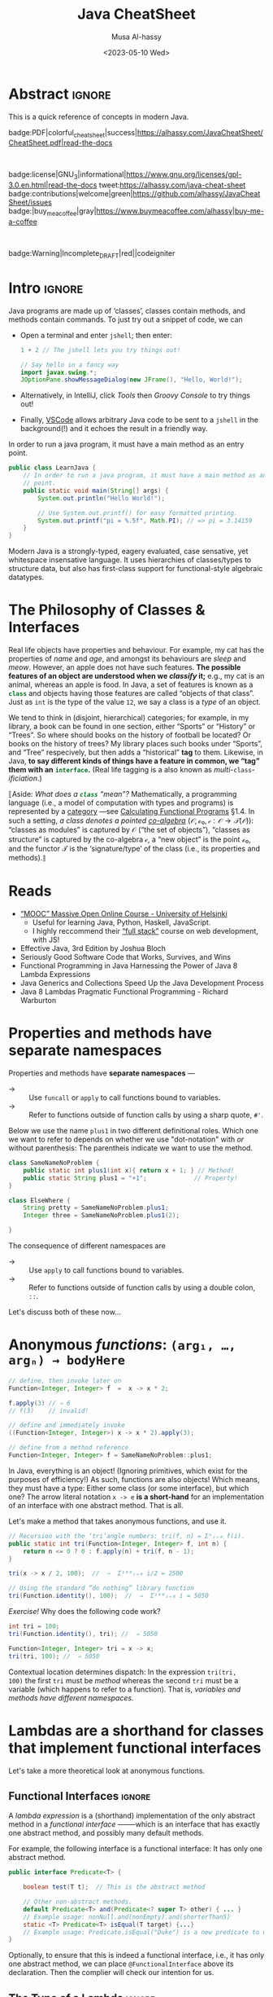 #+title: Java CheatSheet
# +subtitle: /---An Old-School-Cool Language---/
#+macro: blurb Quick reference for an old-school-cool high-level language ^_^
#+author: Musa Al-hassy
#+email: alhassy@gmail.com
#   +include: CheatSheet/CheatSheetSetup.org
#+property: header-args :results none :exports code :eval never-export
#+date: <2023-05-10 Wed>
#+filetags: java cheat-sheet
#+fileimage: modern-java.png 88% 88%
#+description: Quick reference for an old-school-cool high-level language ^_^
#+options: toc:t

* Abstract                                                           :ignore:
:PROPERTIES:
:CUSTOM_ID: Abstract
:END:

#+begin_center
This is a quick reference of concepts in modern Java.

badge:PDF|colorful_cheat_sheet|success|https://alhassy.com/JavaCheatSheet/CheatSheet.pdf|read-the-docs

@@html: <br> @@

badge:license|GNU_3|informational|https://www.gnu.org/licenses/gpl-3.0.en.html|read-the-docs
tweet:https://alhassy.com/java-cheat-sheet
badge:contributions|welcome|green|https://github.com/alhassy/JavaCheatSheet/issues
badge:|buy_me_a_coffee|gray|https://www.buymeacoffee.com/alhassy|buy-me-a-coffee
# badge:author|musa_al-hassy|purple|https://alhassy.github.io/|nintendo-3ds

@@html: <br> @@

badge:Warning|Incomplete_DRAFT|red||codeigniter
#+end_center

* COMMENT Additions to AlBasmala
:Add_to_AlBasmala:
Speaking of local variables, let's always load ones we've already marked as safe
---see the bottom of the source of this file for an example of local variables.
( At one point, all my files had locals! )
#+BEGIN_SRC emacs-lisp :tangle no
(setq enable-local-variables :safe)
#+END_SRC
:End:

# TODO: AlBasmala's blog/publish-current-article should ensure I'm in the doom-solarized theme, since the current Emacs theme influences the HTML colouring used for code blocks.

* COMMENT Colourful Source Blocks        :update_init_with_new_info_if_need_be:

brew install pygments

# Then alter path, eg in ~/.zshrc, so that the required Python version for Pygments is accessible.
export PATH="/opt/homebrew/opt/python@3.11/bin/python3.11:$PATH"

--------------------------------------------------------------------------------

  Invoke the following with ~C-c C-c~, or better yet place it in your [[https://alhassy.github.io/init/][Emacs configuration]],
  to ensure references are picked up and source code highlighting is turned on
  using the Minted package ---which in turn requires the pygmentize system tool.

#+BEGIN_SRC emacs-lisp
(setq org-latex-listings 'minted
      org-latex-packages-alist '(("" "minted"))
      org-latex-pdf-process
      '("pdflatex -shell-escape -output-directory %o %f"
        "biber %b"
        "pdflatex -shell-escape -output-directory %o %f"
        "pdflatex -shell-escape -output-directory %o %f"))
#+END_SRC

For faster pdf generation, consider invoking:

#+BEGIN_SRC emacs-lisp
(setq org-latex-pdf-process
      '("pdflatex -interaction nonstopmode -output-directory %o %f"))
#+END_SRC

By default, Org exports LaTeX using the ~nonstopmode~ option,
which tries its best to produce a PDF
---which ignores typesetting errors altogether,
and therefore is not necessarily ideal when using LaTeX.

* COMMENT LaTeX Extra, Local, Setup  :ignore:

# Empty by default.
#+LATEX_HEADER: \def\cheatsheeturl{https://github.com/alhassy/JavaCheatSheet}

# The following are the defaults & may be omitted.
#+LATEX_HEADER: \def\cheatsheetcols{2}
#+LATEX_HEADER: \landscapetrue
#+LATEX_HEADER: \def\cheatsheetitemsep{-0.5em}

# Example unicode declarations; see section “unicode” below.
#+LATEX_HEADER: \newunicodechar{𝑻}{\ensuremath{T}}
#+LATEX_HEADER: \newunicodechar{⊕}{\ensuremath{\oplus}}
#+LATEX_HEADER: \newunicodechar{≈}{\ensuremath{\approx}}

#+LATEX_HEADER: \newunicodechar{𝒪}{\ensuremath{\mathcal{O}}}
#+LATEX_HEADER: \newunicodechar{𝓈}{\ensuremath{\mathcal{s}}}
#+LATEX_HEADER: \newunicodechar{𝓍}{\ensuremath{x}}
#+LATEX_HEADER: \newunicodechar{𝓎}{\ensuremath{y}}
#+LATEX_HEADER: \newunicodechar{ʸ}{\ensuremath{^y}}
#+LATEX_HEADER: \newunicodechar{⟦}{\ensuremath{\llbracket}}
#+LATEX_HEADER: \newunicodechar{⟧}{\ensuremath{\rrbracket}}
#+LATEX_HEADER: \newunicodechar{ⁿ}{\ensuremath{^n}}
#+LATEX_HEADER: \newunicodechar{¹}{\ensuremath{^1}}
#+LATEX_HEADER: \newunicodechar{⁰}{\ensuremath{^0}}
#+LATEX_HEADER: \newunicodechar{₌}{\ensuremath{_=}}

* COMMENT Contents :TOC:QUOTE:ignore:
#+BEGIN_QUOTE
- [[#extra-local-setup][Extra, Local, Setup]]
- [[#project-goal][Project Goal]]
- [[#cheatsheet-examples][CheatSheet Examples]]
- [[#why-learn--relearn][Why Learn & Relearn?]]
- [[#getting-started][Getting Started]]
- [[#what-if-its-not-good-enough][What if it's not good enough?]]
- [[#what-if-i-want-n-columns-or-non-landscape-or-multiple-formats][What if I want ~N~ columns? Or non-landscape? Or multiple formats?]]
- [[#colourful-source-blocks][Colourful Source Blocks]]
- [[#break][break]]
- [[#basic-equational-support][Basic Equational Support]]
- [[#unicode][Unicode]]
- [[#parallel-environment][Parallel Environment]]
- [[#break-1][break]]
- [[#subsection-support][Subsection Support]]
  - [[#a-new-child-tree][A new child tree]]
  - [[#another-child-tree][Another child tree]]
- [[#making-readmeorg][Making ~README.org~]]
#+END_QUOTE

* COMMENT OG CheatSheet notes
** ~LaTeX~ commands ↦ ~#+latex: \LaTeX~

  Execute the following block, with ~C-c C-c~ anywhere inside it,
  to hide all LaTeX specific items away so that, for example, the generated HTML
  does not show them.

  #+BEGIN_SRC emacs-lisp :results no
(defun my/replace-in-buffer (this that)
  "Replace every occurance of regexp ‘this’ with ‘that’
   in the current buffer."
   (interactive)
   (save-excursion
    (beginning-of-buffer)
    (while (re-search-forward this nil t)
      (replace-match that)
    ))
)

;; Replace newline, any number of space, then room or vspace with a #+latex: beforehand.
(let (this that)
  (dolist (kp '( ( "^[ ]*\\\\room" . "#+latex: \\\\room")
         ( "^[ ]*\\\\vspace" . "#+latex: \\\\vspace")
         ( "^[ ]*\\\\newpage" . "#+latex: \\\\newpage")
         ( "^[ ]*\\\\columnbreak" . "#+latex: \\\\columnbreak")
         ))
    (setq this (car kp))
    (setq that (cdr kp))
    (my/replace-in-buffer this that)
   )
)
  #+END_SRC

  #+RESULTS:

** Project Goal

  #+latex:  \hspace{-12pt}
  /Use the elegant & intuitive Org-mode syntax to produce exquisite reference sheets./

    - For example, the boxed section headers here are produced from usual Org headers,
      as in ~* my section~; and one may use [[https://github.com/jkitchin/org-ref][org-ref]] for citations, as in nameref:name

    #+latex: \vspace{-1em}
    Read [[https://orgmode.org/worg/org-tutorials/org4beginners.html][Org-mode for beginners]] for a refresher!
    - For more see [[https://orgmode.org/orgguide.pdf][The Compact Org-mode Guide]].

  Execute ~C-c C-e l o~ or ~M-x compile~ to produce a nice looking PDF of your reference sheet.
  # \newline
  # I've bound the latter command to ~C-c C-m~ in [[https://github.com/alhassy/emacs.d][my Emacs setup]] ;-)

#+latex: \vspace{-0em}
#+begin_center
/To learn more, manipulating this source is the way to go!/
#+end_center

:Ignore:
#+latex: \vspace{1em}
Also, opening this file produces a ~README.md~ ;-)
Which can then be regenerated on-demand with ~f11~.
:End:

*** COMMENT Org-mode Basics

 Read [[https://orgmode.org/worg/org-tutorials/org4beginners.html][Org-mode for beginners]] for a refresher!
   - For more see [[https://orgmode.org/orgguide.pdf][The Compact Org-mode Guide]].

 #+latex: \vspace{1em}

 + Reloading :: To reload a file with updated org settings, press
  ~C-c C-c~ on a settings line --i.e., one beginning with a ~#+~, to reset the
   temporary file cache.

 + Inclusion :: During export, you can include the content of another file.
   - Syntax: ~#+INCLUDE: "⟨fileName⟩" [⟨markup⟩ [⟨language⟩]]~
     * ~markup ::= src | example~
     * ~language ::= C | haskell | emacs-lisp | ⋯~
     * If the markup is not given, the text will be assumed to be in
       Org mode format and will be processed normally; c.f., [[https://orgmode.org/manual/In_002dbuffer-settings.html][Setup files]].

   - To visit the file, ~C-c '~ while the cursor is on the line with the file name.

   - Include only portions of a file by appending with ~:lines "x-y"~ where ~x~ is the first
     line and ~y~ is the second-to-last line. Also ~"-y"~ for upto but not including line ~y~,
     and ~"x-"~ for taking line ~x~ until the end of the file.
      # - Include portions of a file: https://orgmode.org/manual/Include-files.html

** What if I want ~N~ columns? Or non-landscape? Or multiple formats?

 At the top, say after the ~#+INCLUDE: CheatSheet/CheatSheetSetup.org~ line, add
 the following.

#+BEGIN_EXAMPLE org :tangle no
,#+LATEX_HEADER: \def\cheatsheetcols{N}
,#+LATEX_HEADER: \landscapefalse
#+END_EXAMPLE

For example, having three narrow columns is useful for term-heavy or formula heavy sheets.
In contrast, dense sheets may appear less daunting when rendered as single-column in portrait.
Sometimes a double-column portrait is more appropriate.

Press ~C-c C-c~ on the following incantation to produce a single column portrait of the cheat sheet.
#+name: make-portrait
#+BEGIN_SRC emacs-lisp :results none
(with-temp-buffer
    (insert
    "#+EXPORT_FILE_NAME: CheatSheet_Portrait.pdf
     ,#+LATEX_HEADER_EXTRA: \\landscapefalse \\def\\cheatsheetcols{1}
     ,#+INCLUDE: CheatSheet.org
    ")

    (let ((org-export-use-babel nil))
      (org-mode)
      (org-latex-export-to-pdf)
      )
)
#+END_SRC

** spacing break                                             :ignore:
#+latex: \columnbreak
** spacing break               :accomodating_multiple_formats:ignore:

#+LATEX: \ifnum\cheatsheetcols=1 \newpage \else \columnbreak \fi

** Unicode

I tend to use a lot of unicode and so this project comes with a unicode
style file. We may add additional support for unicode characters as follows.
#+BEGIN_EXAMPLE org
,#+LATEX_HEADER: \newunicodechar{⊕}{\ensuremath{\oplus}}
#+END_EXAMPLE

Below we demonstrate that [[https://frama-c.com/][loops implement finite quantifications]]
by showing how the specification of a loop is implemented, unsurprisingly,
using a loop.

# latex: \vspace{0.3em}
A finite quantification can be defined axiomatically
by the empty-range rule and split-off term rules.
Together these form a recursive definition which can be phrased as a loop.
#
#+begin_parallel org
#+BEGIN_SRC c
// For _⊕_ : 𝑻 → 𝑻 → 𝑻,
// fold(A,a,b) ≈ (⊕ x:a..b-1 • A[x])
/*@ axiomatic Fold {
  @
  @ logic 𝑻
  @   fold{L}(𝑻 *A, ℤ a, ℤ b)
  @   reads a,b,A, A[..] ;
  @
  @ axiom foldEmptyRange{L} :
  @   ∀ 𝑻 *A, ℤ a, b; a ≥ b
  @   ⇒  fold(A,a,b) ≡ identity(⊕);
  @
  @ axiom foldSplitOffTerm{L} :
  @   ∀ 𝑻 *A, ℤ a, b; a ≤ b
  @   ⇒     fold(A, a, b+1)
  @        ≡ fold(A, a, b  ) ⊕ A[b];
  @ }
  @*/
#+END_SRC
#+latex: \columnbreak
#+BEGIN_SRC c
/*@ requires \valid(A+(0..N-1));
  @ assigns \nothing;
  @ ensures \result ≡ fold(A,0,N);
  @*/
𝑻 fold(int N, 𝑻* A) {

    𝑻 total = identity(⊕);

    /*@ loop invariant
             0 ≤ n ≤ N
          ∧  total ≡ fold(A,0,n);
      @ loop assigns n, total;
      @ loop variant N - n;
    ,*/
    for(int n = 0; n != N; n++)
      total = total ⊕ A[n];
    return total;
}
#+END_SRC
#+end_parallel

#+latex: \vspace{-0.5em}

This pseudo-code is reified by giving concrete values
for ~(𝑻, ⊕, identity)~ such as ~(int, +, 0)~ or ~(bool, ||, false)~.
Any [[https://en.wikipedia.org/wiki/Monoid][monoid]] will do.

# We can accomodate for multiple formats.
#+LATEX: \ifnum\cheatsheetcols=1 \newpage \else \fi

** Subsection Support
  Ideally a cheat sheet is not too hierarchical and so a subsection, as in ~** child~,
  is turned into a rule as follows.

*** A new child tree

  Here is the first child's content.


*** Another child tree

  Here is the sibling's content.

** spacing COMMENT vfill                                             :ignore:
\vfill

** COMMENT Negative space                                            :ignore:
#+latex: \vspace{-1em}
* COMMENT Emacs Java Repl
;; Set “C­x C­j” to evaluate Java code in a background REPL.
(repl-driven-development [C-x C-j]
                         "jshell --enable-preview -R -ea" ;; enable assertions!
                         :prompt "jshell>")

// Selece this Java snippet, then press “C­x C­j” to evaluate it
import javax.swing.*;
var frame = new JFrame(){{ setAlwaysOnTop(true); }};
JOptionPane.showMessageDialog(frame, "Super nice!");

// REPL result values are shown as overlays:
2 + 4 // ⇒ 6

https://github.com/alhassy/repl-driven-development/blob/main/repl-driven-development.el#L31-L44

* Intro                                                              :ignore:

#+latex: \vspace{1em}

Java programs are made up of ‘classes’, classes contain methods, and methods contain commands.
To just try out a snippet of code, we can
+ Open a terminal and enter ~jshell~; then enter:
     #+begin_src java
1 + 2 // The jshell lets you try things out!

// Say hello in a fancy way
import javax.swing.*;
JOptionPane.showMessageDialog(new JFrame(), "Hello, World!");

#+end_src

+ Alternatively, in IntelliJ, click /Tools/ then /Groovy Console/ to try things out!
+ Finally, [[http://alhassy.com/making-vscode-itself-a-java-repl.html][VSCode]] allows arbitrary Java code to be sent to a ~jshell~
  in the background(!) and it echoes the result in a friendly way.

# A program cannot consist of only commands. Java commands must be inside functions, and functions must be inside classes.
# 
# Imagine a sofa. A sofa cannot exist on its own. It exist in a room somewhere. And a room also cannot exist on its own. A room is located in some house. Or, you could say that the house is divided into rooms, and those rooms contain things.
# 
# Java programs are made up of classes, classes contain methods, and methods contain commands.

# A minimal program must consist of at least one class, which must have at least
# one method (function) that marks the program's starting point. This method must
# be named main.

:MWE:
In order to run a java program, it must have a main method as an entry point.

#+begin_src java
  public class LearnJava {
      // In order to run a java program, it must have a main method as an entry
      // point.
      public static void main(String[] args) {
          System.out.println("Hello World!");

          // Use System.out.printf() for easy formatted printing.
          System.out.printf("pi = %.5f", Math.PI); // => pi = 3.14159
      }
  }
#+end_src
:End:


Modern Java is a strongly-typed, eagery evaluated, case sensative, yet
whitespace insensative language. It uses hierarchies of classes/types
to structure data, but also has first-class support for
functional-style algebraic datatypes.

* The Philosophy of Classes & Interfaces

# Real life objects have properties (e.g., /name, age, etc/) and behaviour (e.g., /eat, bark, fileTaxes, etc/).
Real life objects have properties and behaviour.  For example, my cat
has the properties of /name/ and /age/, and amongst its behaviours are
/sleep/ and /meow/.  However, an apple does not have such features.
*The possible features of an object are understood when we /classify/
it;* e.g., my cat is an animal, whereas an apple is food.  In Java, a
set of features is known as a src_java[:exports code]{class} and
objects having those features are called “objects of that class”.
Just as ~int~ is the type of the value ~12~, we say a class is a
/type/ of an object.
# Or, a class is like a blueprint of an object.

We tend to think in (disjoint, hierarchical) categories; for example,
in my library, a book can be found in one section, either “Sports” or
“History” or “Trees”. So where should books on the history of football
be located? Or books on the history of trees?  My library places such
books under “Sports”, and “Tree” respecively, but then adds a
“historical” *tag* to them.  Likewise, in Java, *to say different
kinds of things have a feature in common, we “tag” them with an*
*src_java[:exports code]{interface}.* (Real life tagging is a also known
as /multi/-~class~-/ificiation/.)

:Neat__yet_unhelpful:
⟦Aside: 
/What does a src_java[:exports code]{class} “mean”?/ Mathematically, a
programming language (i.e., a model of computation with types and
programs) is represented by a [[https://alhassy.com/PathCat][category]] ---see [[https://www.cs.ox.ac.uk/people/jeremy.gibbons/publications/acmmpc-calcfp.pdf][Calculating Functional
Programs]] §1.4.  In such a setting, /a class denotes a pointed
[[https://stackoverflow.com/questions/16015020/what-does-coalgebra-mean-in-the-context-of-programming][co-algebra]]/ $(𝒪, ℴ₀, 𝒸 : 𝒪 → 𝒯(𝒪))$: “classes as modules” is captured
by 𝒪 (“the set of objects”), “classes as structure” is captured by the
co-algebra 𝒸, a “new object” is the point ℴ₀, and the functor 𝒯 is the
‘signature/type’ of the class (i.e., its properties and methods).⟧
:End:

** COMMENT [[https://developer.mozilla.org/en-US/docs/Web/JavaScript/Reference/Global_Objects/Object][Objects]]

# Numbers, Booleans, and strings are the atoms that data structures are built
# from. Many types of information require more than one atom, though. Objects
# allow us to group values—including other objects—to build more complex
# structures.

Objects provide ways to group several values into a single
value. Conceptually, this allows us to put a bunch of related things
in a bag and run around with the bag, instead of wrapping our arms
around all of the individual things and trying to hold on to them
separately. These “things” are called /properties/.

# Arrays are just a kind of object specialised for storing sequences of things.

Values of the type /object/ are arbitrary collections of properties. One way to
create an object is by using braces as an expression that lists properties as /“name:value”/
pairs.

1. Almost all JavaScript /values/ have properties. The exceptions are ~null~ and
 ~undefined~. If you try to access a property on one of these nonvalues, you get
 an error. Properties are accessed using ~value.prop~, /dot notation/.
* Reads

+ [[https://www.mooc.fi/en/#courses][“MOOC” Massive Open Online Course - University of Helsinki]]
  - Useful for learning Java, Python, Haskell, JavaScript.
  - I highly reccommend their [[https://fullstackopen.com/en/][“full stack”]] course on web development, with JS!
  # - Extremely hands-on course for Java, perfect for indepedent learning.
+ Effective Java, 3rd Edition by Joshua Bloch
+ Seriously Good Software Code that Works, Survives, and Wins
+ Functional Programming in Java Harnessing the Power of Java 8 Lambda Expressions
+ Java Generics and Collections Speed Up the Java Development Process
+ Java 8 Lambdas Pragmatic Functional Programming - Richard Warburton
# + Java Puzzlers Traps, Pitfalls, and Corner Cases by Joshua Bloch

* COMMENT More Reads

https://www.youtube.com/watch?v=-JYLuv7mmxM
Excellent 6-part series by Abdul Bari

https://www.baeldung.com/java-8-streams

https://www.capitalone.com/tech/software-engineering/java-streams-explained-simple-example/

https://stackify.com/streams-guide-java-8/

https://livebook.manning.com/book/modern-java-in-action/chapter-5/

https://www.digitalocean.com/community/tutorials/java-8-stream

https://www.oracle.com/technical-resources/articles/java/ma14-java-se-8-streams.html

+ Leetcode is about algorithms, mooc about learning coding and to program.
  - Java MOOC. It is a purely introductory course to programming (with Java).
  - [Enjoyable!] Massive Open Online Course - Java University of Helsinki

    oh my god i LOVE mooc. I only did the course to refresh my memory, but i learned so much more than i did in school.
    
    I also finished it in four weeks. The course didnt burn me out which was surprising. I think its because the lessons were very clear and easy to understand.
    
    probably the best beginner course ive ever taken

  - The university of helsinki (the guys behind mooc.fi) has a web dev
    with java course online for free, including exercises. It is only
    available in finnish, though google translate does a passable job.

    https://web-palvelinohjelmointi-21.mooc.fi/osa-1

+ Computer Science: An Interdisciplinary Approach

   It’s a great textbook! You can use the web book site as a
  supplement or just read from the book. The concepts are clearly
  explained and there are a ton of useful exercises that are difficult
  and certainly give you many “a ha” moments.

+ https://edabit.com/

+ Codingbat.com has easier questions, that is a good starter for leetcode IMO

  CodingBat has really good exercises with multiple test cases (to
  help you write unit tests and debug) from very basic to really
  challenging, and all the way from booleans and substrings to
  lambdas, streams and recursion.

+ [Free] Practice-it is, along with CodingBat, one of the best
  websites for beginners to practice and consolidate the fundamentals
  of Java. It has more than 600 exercises grouped by different
  categories. In my case, it has helped me to strengthen the knowledge
  acquired and to continue advancing with this wonderful programming
  language.

  https://practiceit.cs.washington.edu/

+ https://cscx.org/
  Computer Science by Example (cscx.org) is a collection of short programming exercises. 

+ Start with CodeWars. Select only level 8 problems and sort by most completed.

+ https://www.coursera.org/learn/algorithms-part1?action=enroll
+ https://www.coursera.org/learn/algorithms-part2
+ https://programmedlessons.org/Java9/index.html#part03
+ https://hyperskill.org/tracks

  You can get 9 weeks free by registering with a new email address if you don't mind testing out of concepts you've already completed

  Hyperskill is a fairly new resource from Jetbrains (the maker of IntelliJ)

   It is based on learning projects, then having prerequisite lessons that need to be learned to successfully complete the project. 


+ https://www.codility.com/        
+ https://exercism.org/tracks/java
+ https://www.youtube.com/playlist?list=PLE7E8B7F4856C9B19
+ https://docs.oracle.com/javase/tutorial/index.html

I recomend these books:

Java Concurrency in Practice by Brian Goetz
Java Performance - In-Depth Advice for Tuning and Programming Java 8, 11, and Beyond



--------------------------------------------------------------------------------

# Mention that JS, like Python, has decoraters with @-syntax and generators with yield-syntax.
# The book Eloquent Javascript has useful stuff to revisit.
# 
# http://es6-features.org/

+ https://eloquentjavascript.net/

  /This is a book about JavaScript, programming, and the wonders of the digital./

  Many of the examples in this cheatsheet were taken from this excellent read!

+ https://exploringjs.com/index.html

  /Exploring JS: Free JavaScript books for programmers/
  ---E.g., “JavaScript for impatient programmers”

+ https://www.w3schools.com/js/

  /This tutorial will teach you JavaScript from basic to advanced./
 
  Other bite-sized lessions can be found at: https://masteringjs.io/fundamentals

+ https://learnxinyminutes.com/docs/javascript/

  /Take a whirlwind tour of your next favorite language. Community-driven!/

+ https://developer.mozilla.org/en-US/docs/Web/JavaScript/Reference

  /The JavaScript reference serves as a repository of facts about the JavaScript
  language. The entire language is described here in detail./

+ https://github.com/you-dont-need/You-Dont-Need-Loops
  
  /Avoid The One-off Problem, Infinite Loops, Statefulness and Hidden intent./
* COMMENT Null, TODO: Mention Optional

There is a special value named src_java[:exports code]{null} that
denotes the absence of a meaningful value.  Ironically, it is a value
of every type (excluding the primitive types).  [[https://funcall.blogspot.com/2007/11/in-kingdom-of-nouns.html?m=1][Here]] is a neat story
about =null=.


# Many operations that don’t produce meaningful values yield void simply because they have to yield some value.

int x = 1, z;

char d1 = 'c', d2;
float c1 = 1, c2; // b2: 0.0
int b1 = 1, b2; // b2: 0
boolean a1 = true, a2; // a2: false


String x = "", w;

* Properties and methods have *separate namespaces*
  
Properties and methods have *separate namespaces* ---@@latex:{\tiny “Java is a Lisp-2 Language”.}@@
  :Like_Lisp:
  + → :: Use ~funcall~ or ~apply~ to call functions bound to variables.
  + → :: Refer to functions outside of function calls by using a sharp quote, ~#'~.
  :End:

  Below we use the name =plus1= in two different definitional roles.
  Which one we want to refer to depends on whether we use "dot-notation" with /or/ without parenthesis:
  The parentheis indicate we want to use the method.
  # Alternatively, we can transform a method into a "function object"  using =::=-notation, /method-reference notation/.
  # Function<Integer, Integer> theMethod   = SameNameNoProblem::plus1;
#+begin_src java
class SameNameNoProblem {
    public static int plus1(int x){ return x + 1; } // Method!
    public static String plus1 = "+1";             // Property!
}

class ElseWhere {
    String pretty = SameNameNoProblem.plus1;
    Integer three = SameNameNoProblem.plus1(2);

}
#+end_src

The consequence of different namespaces @@meta: i.e. of being Lisp-2@@ are
+ → :: Use ~apply~ to call functions bound to variables.
+ → :: Refer to functions outside of function calls by using a double colon, ~::~.
    
# Function<Integer, Integer> increment = SameNameNoProblem::plus1;
# tri(SameNameNoProblem::plus1, 100) // ⇒ 5150

Let's discuss both of these now...
* COMMENT Functions

+ A ~return~ keyword without an expression after it will cause the
  function to return ~undefined~.
  
+ Functions that don’t have a ~return~ statement at all, similarly return
  ~undefined~.

+ One may also define functions using “arrow” notation: ~(x₀, …, xₙ) => ⋯~.
  - When there is only one parameter name, you can omit the parentheses around
    the parameter list.
  - If the body is a single expression, rather than a (multi-line) block in
    braces, that expression will be returned from the function.

  So, these two definitions of square do the same thing:  
  #+BEGIN_SRC js
  const square1 = (x) => { return x * x; };
  const square2 =  x  => x * x;
  #+END_SRC  
* Anonymous /functions/: ~(arg₁, …, argₙ) → bodyHere~

#+begin_src java
// define, then invoke later on
Function<Integer, Integer> f  =  x -> x * 2;

f.apply(3) // ⇒ 6
// f(3)    // invalid!

// define and immediately invoke
((Function<Integer, Integer>) x -> x * 2).apply(3);

// define from a method reference
Function<Integer, Integer> f = SameNameNoProblem::plus1;
#+end_src

#+latex: \vspace{-1em}

#+latex: \room
In Java, everything is an object! (Ignoring primitives, which exist for the purposes of efficiency!)
As such, functions are also objects! Which means, they must have a type: Either some class (or some interface), but which
one? The arrow literal notation =x -> e= *is a short-hand* for an implementation of an interface with one abstract
method. That is all.

Let's make a method that takes anonymous functions, and use it.
# +latex: {\color{white}.}\vspace{-2.4em}
#+BEGIN_SRC java
// Recursion with the ‘tri’angle numbers: tri(f, n) = Σⁿᵢ₌₀ f(i).
public static int tri(Function<Integer, Integer> f, int n) {
    return n <= 0 ? 0 : f.apply(n) + tri(f, n - 1);
}

tri(x -> x / 2, 100);  //  ⇒  Σ¹⁰⁰ᵢ₌₀ i/2 = 2500

// Using the standard “do nothing” library function
tri(Function.identity(), 100);  //  ⇒  Σ¹⁰⁰ᵢ₌₀ i = 5050
#+END_SRC

/Exercise!/ Why does the following code work?
# Recall that methods and variables have different namespaces...
#+BEGIN_SRC java
int tri = 100;
tri(Function.identity(), tri); //  ⇒ 5050

Function<Integer, Integer> tri = x -> x;
tri(tri, 100); //  ⇒ 5050
#+END_SRC

:Solution:
Contextual location determines dispatch: In the expression =tri(tri,
100)= the first =tri= must be /method/ whereas the second =tri= must
be a variable (which happens to refer to a function).
That is, /variables and methods have different namespaces./
:End:

** COMMENT Function, UnaryOperator, Consumer, Predicate, Supplier

The phrase =Function<Integer, Integer>= is a bit of a mouthful to write each time,
so the standard library provides a terser equivalent:
* Lambdas are a shorthand for classes that implement functional interfaces

# (Good read! https://www.baeldung.com/java-8-lambda-expressions-tips)

Let's take a more theoretical look at anonymous functions.

** Functional Interfaces :ignore:

@@latex: \newline\newline\textbf{\centerline{Functional Interfaces}} @@

A /lambda expression/ is a (shorthand) implementation of the only abstract method
in a /functional interface/ ——–which is an interface that has exactly one abstract
method, and possibly many default methods.

For example, the following interface is a functional interface: It has only one abstract method.
#+begin_src java
  public interface Predicate<T> {

      boolean test(T t);  // This is the abstract method

      // Other non-abstract methods.
      default Predicate<T> and(Predicate<? super T> other) { ... }
      // Example usage: nonNull.and(nonEmpty).and(shorterThan5)
      static <T> Predicate<T> isEqual(T target) {...}
      // Example usage: Predicate.isEqual("Duke") is a new predicate to use.
  }
#+end_src

Optionally, to ensure that this is indeed a functional interface, i.e., it has
only one abstract method, we can place =@FunctionalInterface= above its
declaration. Then the complier will check our intention for us.

** The Type of a Lambda :ignore:

@@latex: \newline\newline\textbf{\centerline{The Type of a Lambda}} @@

Anyhow, since a lambda is a shorthand implementation of an interface, this means
that what you can do with a lambda depenends on the interface it's impementing!

As such, when you see a lambda it's important to know it's type is not "just a function"!
This mean *to run/apply/execute a lambda variable* you need to remember that the variable
is technically an object implementing a specific functional interface, which has a single
/named/ abstract method (which is implemented by the lambda) and so we need to invoke that
method on our lambda variable to actually run the lambda. For example,
#+begin_src java
  Predicate<String> f = s -> s.length() == 3;   // Make a lambda variable
  boolean isLength3String = f.test("hola");     // Actually invoke it.
#+end_src

Since different lambdas may implement different interfaces, the actually method
to run the lambda will likely be different! Moreover, you can invoke /any/ method
on the interface that the lambda is implementing. After-all, a lambda is an object; not just a function.

Moreover, ~Function~ has useful methods: Such as ~andThen~ for composing functions sequentially,
and ~Function.identity~ for the do-nothing function.

** Common Java Functional Types :ignore:

@@latex: \newline\newline\textbf{\centerline{Common Java Functional Types}} @@

Anyhow, [[https://docs.oracle.com/en/java/javase/19/docs/api/java.base/java/util/function/package-summary.html][Java has ~40 functional interfaces]], which are essentially useful variations around the following 4:
|------------------+----------+------------------------------------------------------------------|
| Class            | runner   | Description & example                                            |
|------------------+----------+------------------------------------------------------------------|
| ~Supplier<T>~    | ~get~    | Makes objects for us; e.g., =() -> "Hello"!=.                    |
| ~Consumer<T>~    | ~accept~ | Does stuff with our objects, returning void;                     |
|                  |          | e.g., ~s -> System.out.println(s)~.                              |
| ~Predicate<T>~   | ~test~   | Tests our object for some property, returning a boolean          |
|                  |          | e.g., ~s -> s.length() == 3~                                     |
| ~Function<T, R>~ | ~apply~  | Takes our object and gives us a new one; e.g., ~s -> s.length()~ |
|------------------+----------+------------------------------------------------------------------|

For example, src_java[:exports code]{𝒞::new} is a supplier for the
class 𝒞, and the [[https://docs.oracle.com/en/java/javase/19/docs/api/java.base/java/lang/Iterable.html#forEach(java.util.function.Consumer)][forEach]] method on iterables actually uses a consumer
lambda, and a supplier can be used to [[https://stackoverflow.com/questions/36255007/is-there-any-way-to-reuse-a-stream][reuse streams]] (discussed below).

The remaining Java functional interfaces are variations on these 4
that are optimised for primitive types, or have different number of
inputs as functions. For example, ~UnaryOperator<T>~ is essentially
~Function<T, T>~, and ~BiFunction<A, B, C>~ is essentially
~Function<A, Function<B, C>>~ ———not equivalent, but essentially the
same thing.

- As another example, Java has a ~TriConsumer~ which is the type of functions that have 3 inputs and no outputs
  ---since ~Tri~ means 3, as in /tricycle/.

** Eta Reduction: Writing Lambda Expressions as Method References :ignore:

@@latex: \textbf{\centerline{Eta Reduction: Writing Lambda Expressions as Method References}} @@

Lambdas can sometimes be simplified by using /method reference/:

| Static methods      |   | $(x,ys) → τ.f(x, ys)$   | ≈ | $τ::f$                             |
| Instance methods    |   | $(x,ys) → x.f(ys)$      | ≈ | $τ::f$, where τ is the type of $x$ |
| Constructor methods |   | ~args → new τ<A>(args)~ | ≈ | ~τ<A>::new~                        |

For example, =(sentence, word) → sentence.indexOf(word)= is the same
as =String::indexOf=. Likewise,  =(a, b) → Integer.max(a, b)= is just =Integer::max=.

+ Note that a class name τ might be qualified; e.g., =x → System.out.println(x)= is just =System.out::println=.

* Variable Bindings

Let's declare some new names, and assert what we know about them.
#+BEGIN_center
src_java[:exports code]{Integer x, y = 1, z;}

#+latex: \vspace{-1em}
src_java[:exports code]{assert x == null && y == 1 && z == null;}
#+END_center

@@latex:\hspace{-1em}@@
~τ x₀ = v₀, …, xₙ = vₙ;~ introduces 𝓃-new names ~xᵢ~ each having value ~vᵢ~ of type τ.
    - The ~vᵢ~ are optional, defaulting to src_java[:exports code]{ 0, false,} ='\000'=,
      src_java[:exports code]{null } for numbers, booleans, characters, and
      object types, respectively.
    - Later we use ~xᵢ = wᵢ;~ to update the name ~xᵢ~ to refer to a new value
      ~wᵢ~.

      
      #+begin_parallel 2 :bar t
     There are a variety of update statements:
     #+latex: \vspace{.7em}
        | Augment   | ~x ⊕= y~ | ≈ | ~x = x ⊕ y~ |
        | Increment | ~x++~    | ≈ | ~x += 1~    |
        | Decrement | ~x--~    | ≈ | ~x -= 1~    |

	\columnbreak
	
	The operators ~--~ and ~++~ can appear /before or after/ a name:
	Suppose $𝒮(x)$ is a statement mentioning the name $x$, then
        #+latex: \vspace{.7em}	
	| ~𝒮(x++)  ≈  𝒮(x); x += 1~ |
	| ~𝒮(++x)  ≈  x += 1; 𝒮(x)~ |
      
     #+end_parallel
      
        # * We also have /augmented updates/   ~x ⊕= y  ≡  x = x ⊕ y~   and
        # | Increment: ~x--  ≡  x += 1~ | and | Decrement: ~y--  ≡  x -= 1~ |
	# 
	# The operators ~--~ and ~++~ can appear /before or after/ a name:
	# \newline Suppose $𝒮(x)$ is a statement mentioning the name $x$, then
	# | ~𝒮(x++)  ≈  𝒮(x); x += 1~  | and | ~𝒮(++x)  ≈  x += 1; 𝒮(x)~  |

- If we place the keyword src_java[:exports code]{final} before the type τ,
  then the names are constant: They can appear only once on the right side of an ‘=’,
  and any further occurrences (i.e., to change their values) crash the program.
  src_java[:exports code]{ final int x = 1, y; y = 3; } is fine, but changing the
  second =y= to an =x= fails.  

  :REPL:
  { final int x = 0; x = 4; }

  Need the braces; see https://arbitrary-but-fixed.net/java/jshell/2018/01/17/jshell-final-toplevel-declarations.html
  :End:

- We may use src_java[:exports code]{var x = v}, for only /one/
  declaration, to avoid writing the name of the type τ (which may be
  lengthy). Java then /infers/ the type by inspecting the shape of
  =v=.
  
- A binding name may include dollar signs ($) or underscores (_) or
  numbers but no other punctuation or special characters.

Variable bindings can only occur within src_java[:exports code]{class}
definitions: A =class= binding introduces a name for a new type of
values.

* Scope, Statements, and Control Flow
  
# #
#+begin_parallel 2
#+begin_src java
var x = 1;

{ // new local scope
  var x = 200; // “shadows” top x
  var y = 300;
  assert x + y == 500;
}

// y is not visible here
assert y == 20; // CRASH!

// The top-most x has not changed
assert x == 1;
#+END_SRC

#+latex: \columnbreak

⊙ Each binding has a scope, which is the part of the program in which
the binding is visible.

#+latex: \vspace{1em}
⊙ /local bindings/ are defined within a block and can only be referenced in it.


#+latex: \vspace{1em}
⊙ Names within a block /shadow//hide bindings with the same name.
#+end_parallel


Besides the assignment statement, we also have the following statements:
+ Blocks: If ~Sᵢ~ are statements, then ~{S₀; …; Sₙ;}~ is a statement.
+ Conditionals: src_java[:exports code]{if (condition) S₁ else S₂}
+ The “for-each” syntax applies to iterable structures
  ---we will define our own later.
  #+BEGIN_SRC java
// Print all the elements in the given list.
for (var x : List.of(1, 2, 3))
   System.out.printf("x ≈ %s\n", x);
#+END_SRC

+ While-Loops src_java[:exports code]{ while (condition) S } and for-loops
  src_java[:exports code]{ for(init; cond; change) body }.
 
    #+begin_src java
   var i = 0; while (i < 10) System.out.println(Math.pow(2, i++));
≈
   for(var i = 0; i < 10; i++) System.out.println(Math.pow(2, i));
 #+end_src

 #  ~for~ rewrites to a ~while~ loop:
 #  src_java[:exports code]{for(init; cond; change) body  ≈  init;
 #  while(cond){body; change;}}. As such, all three pieces of ~for~ are optional.

 Exit the current loop with the src_java[:exports code]{break;}
  statement.  Similarly, the src_java[:exports code]{continue;}
  statement jumps out of the body and continues with the next
  iteration of the loop.

* src_java[:exports code]{switch}

Dispatching on a value with switch

#+begin_parallel
  *⟦Switch Statement⟧*
   #+begin_src java
switch (x){
  case v₁: S₁
  ⋮
  case vₙ: Sₙ
  default: Sₙ
}
#+end_src

\columnbreak

   The src_java[:exports code]{switch} works as follows:
   Find the /first/ 𝒾 with ~x == vᵢ~, then execute
   ~{Sᵢ; ⋯; Sₘ;}~, if there is no such 𝒾, execute the
   default statement ~Sₙ~. Where ~Sₘ~ is the first
   statement after ~Sᵢ~ that ends with ~break;~.

#+end_parallel
   
   E.g., ~case v: S; case w: S′; break~
   means do ~S;S′~ if we see ~v~
   but we do ~S′~
   when seeing both ~v~ and ~w~.
   
    #+begin_src java
switch (2){
  case 0: System.out.println(0);
  case 1: System.out.println(1);
  case 2: System.out.println(2);
  default: System.out.println(-1);
} // ⇒ Outputs: 2 -1
#+end_src

   *⟦Switch Expression⟧*
   If we want to perform case analysis /without the fall-over behaviour/, we use
   arrows ‘→’ instead of colons ‘:’.
   #+begin_src java
   switch (2){
     case 0 -> 0;
     case 1 -> 1;
     case 2 -> 2;
     default -> -1;
   } // ⇒ 2
   #+end_src
   
* Strings

Any pair of matching double-quotes will produce a string literal
---whereas single-quote around a single character produce a
src_java[:exports code]{char}acter value. For multi-line strings, use
triple quotes, ="""=, to produce /text blocks/.

String interpolation can be done with ~String.format~ using ~%s~
placeholders.  For advanced interpolation, such as positional
placeholders, use [[https://docs.oracle.com/javase/8/docs/api/java/text/MessageFormat.html][MessageFormat]].

#+BEGIN_SRC java
String.format("Half of 100 is %s", 100 / 2) // ⇒ "Half of 100 is 50"
#+END_SRC

# import java.text.MessageFormat;    
# MessageFormat.format("G {0}", 12)

+ ~s.repeat(𝓃)~ ≈ Get a new string by gluing 𝓃-copies of the string 𝓈.
+ ~s.toUpperCase()~ and ~s.toLowerCase()~ to change case.
+ Trim removes spaces, newlines, tabs, and other whitespace from the start and end of a string.
  #+BEGIN_SRC java
  "  okay \n ".trim().equals("okay")
#+END_SRC
+ ~s.length()~ is the number of characters in the string.
+ ~s.isEmpty()  ≡  s.length() == 0~
+ ~s.isBlank()  ≡  s.trim().isEmpty()~
+ ~String.valueOf(x)~ gets a string representation of anything ~x~.
+ ~s.concat(t)~ glues together two strings into one longer string; i.e., ~s + t~.
  
* Equality

+ In general, ‘==’ is used to check two primitives for equality, whereas
  =.equals= is used to check if two objects are equal.

+ The equality operator ‘==’ means “two things are indistinguishable:
  They evaluate to the same literal value, or refer to the same place in memory”.

+ As a method, ~.equals~ can be redefined to obtain a suitable notion
  of equality between objects; e.g., “two people are the same if they
  have the same name (regardless of anything else)”.  If it's not
  redefined, ~.equals~ behaves the same as ‘==’.  In contrast, Java
  does not support operator overloading and so ‘==’ cannot be
  redefined.

+ For strings, ‘==’ and ~.equals~ behave differently:
  src_java[:exports code]{new String("x") == new String("x")} is false, but
  src_java[:exports code]{new String("x").equals(new String("x"))} is
  true!  The first checks that two things refer to the same place
  in memory, the second checks that they have the same letters in the
  same order.
  - If we want this kind of “two objects are equal when they have the
    same contents” behaviour, we can get it for free by using
    src_java[:exports code]{record}s instead of src_java[:exports
    code]{class}es.

# ?? + Precedence: Relationals like ~==~ and ~>~ are first, then “and” ~&&~, then “or” ~||~.
# 
# + The ternary operator: =condition ? if_true : if_false=
# 
# && and || are lazy.

** COMMENT Equality 

References to the same object are equal, whereas different object literals
with the same properties are considered different.
#+BEGIN_SRC js
let a = {value: 10};
let b = a;
let c = {value: 10};

console.log(a == b); // ⇒ true
console.log(a == c); // ⇒ false

a.value = 15;
console.log(b.value); // ⇒ 15
console.log(c.value); // ⇒ 10
#+END_SRC

Since ~a~ and ~b~ refer to the same object, changing one also changes the value of
the other. However, ~c~ only superficially looks the same.

We say different objects with the same properties are “deeply equal”.
#+BEGIN_SRC js
  // If non-objects, perform strict equality. Else, recursively check they have
  // the (deeply) same values and properties.
  function deepEqual(x, y){
    if (typeof x != typeof y) return false;
    if (x && y && typeof x != 'object') return x === y; // Values
    let props = Object.keys(x).concat(Object.keys(y));
    for (let p of props) if (! deepEqual(x[p], y[p])) return false;
    return true;
  }

  let obj = {here: {is: "an"}, object: 2};
  console.log(deepEqual(obj, {here: 1, object: 2})); // ⇒ false
  console.log(deepEqual(obj, {here: {is: "an"}, object: 2})); // ⇒ true
  console.log(deepEqual(1, 0 + 1)); // ⇒ true
#+END_SRC

Because of a historical accident, ~typeof null~ produces ~"object"~.
* Arithmetic

In addition to the standard arithmetic operations, we have
~Math.max(x, y)~ that takes two numbers and gives the largest;
likewise ~Math.min(⋯)~.  Other common functions include ~Math.sqrt,
Math.ceil, Math.round, Math.abs,~ and ~Math.random()~ which returns a
random number between 0 and 1.  Also, use ~%~ for remainder after
division; e.g., =n % 10= is the right-most digit of integer $n$, and
~n % 2 == 0~ exactly when $n$ is even, and =d % 1= gives the decimal
points of a floating point number $d$, and finally:
If ~d~ is the index of the current weekday (0..6), then
~d + 13 % 7~ is the weekday 13-days from today.
# In general, modulus is useful when working with a value that resets after a certain limit

#+begin_src java
// Scientific notation: 𝓍e𝓎 ≈ 𝓍 × 10ʸ
assert 1.2e3 == 1.2 * Math.pow(10, 3)

// Random number in range min..max
Math.floor(Math.random() * (max - min) + min)

// Below we sum the digits of the integer n
int n = 31485;
int sum = 0;
while (n % 10 != 0) { sum += n % 10; n /= 10; }
assert sum == 3 + 1 + 4 + 8 + 5;

// A more elegant, “functional style”, solution:
String.valueOf(n).chars().map(c -> c - '0').sum();
#+end_src

The =chars()= methods returns a stream of integers (Java
src_java[:exports code]{char}acters are really just integers).
Likewise, src_java[:exports code]{IntStream.range(0, 20)} makes a
sequence of numbers that we can then ~map~ over, then ~sum, min, max, average~.

#+begin_src java
// Upper case letters come first, then lower case ones.
assert 'Z' < 'a' && 'a' < 'z';
#+end_src

* Collections and Streams

/Collections/ are types that hold a bunch of similar data: Lists,
Sets, and Maps are the most popular. /Streams/ are pipelines for
altering collections: Usually one has a collection, converts it to a
stream by invoking ~.stream()~, then performs ~map~ and ~filter~
methods, etc, then “collects” (i.e., runs the stream pipeline to get
an actual collection value back) the result.  ⟦Streams exist because
Java lacks a proper extension mechanism, such as C#'s /extension
methods/ or Haskell's /typeclasses/ or JavaScript's /prototypes/.⟧

*Lists are ordered collections, that care about multiplicity*.  Lists
are made with ~List.of(x₀, x₁, …, xₙ)~.  Indexing, ~xs.get(𝒾)~, yields
the 𝒾-th element from the start; i.e., the number of items to skip;
whence ~xs.get(0)~ is the first element.

*Sets are unordered collections, that ignore multiplicity*. Sets are
made with ~Set.of(x₀, x₁, …, xₙ)~.

*Maps are pairs of ‘keys’ along with ‘values’.* ~Map<K, V>~ is
essentially the class of objects that have no methods but instead have
an arbitary number of properties (the ‘keys’ of type =K=), where each
property has a value of type =V=.  Maps are made with ~Map.of(k₀, v₀,
…, k₁₀, v₁₀)~ by explicitly declaraing keys and their associated
values.  The method ~ℳ.get(k)~ returns the value to which the
specified key =k= is mapped, or =null= if the map ℳ contains no
mapping for the key. Maps have an ~entrySet()~ method that gives a set
of key-value pairs, which can then be converted to a stream, if need
be.

Other collection methods include:
+ ~𝒞.size()~ is the number of elements in the collection
+ ~𝒞.isEmpty()  ≡  𝒞.size() == 0~
+ ~𝒞.contains(e)  ≡  𝒞.stream().filter(x -> x.equals(e)).count() > 0~.
+ ~Collections.fill(ℒ, e)  ≅  ℒ.stream().map(_ -> e).toList()~;
  i.e., copy list ~ℒ~ but replace all elements with ~e~.
+ ~Collections.frequency(𝒞, e)  ≅  𝒞.stream().filter(x -> x.equals(e)).count()~;
  i.e., count how many times ~e~ occurs in a collection.
+ ~Collections.max(𝒞)~ is the largest value in a collection; likewise ~min~.
+ ~Collections.nCopies(n, e)~ is a list of $n$ copies of ~e~.

*src_java[:exports code]{Stream<τ>} methods*
+ ~Stream.of(x₀, …, xₙ)~ makes a stream of data, of type τ, ready to be acted on.
+ ~s.map(f)~ changes the elements according to a function $f : τ → τ′$.
  - ~s.flatMap(f)~ transforms each element into a stream since $f : τ → Stream<τ′>$, then the resulting
    stream-of-streams is flattened into a single sequential stream.
  - As such, to merge a streams of streams just invoke ~.flatMap(s -> s)~.
+ ~s.filter(p)~ keeps only the elements that satisfy property ~p~  
+ ~s.count()~ is the number of elements in the stream
+ ~s.allMatch(p)~ tests if all elements  satisfy the [[https://download.java.net/java/early_access/panama/docs/api/java.base/java/util/function/Predicate.html][predicate]] ~p~
+ ~s.anyMatch(p)~ tests if any element satisfies ~p~
+ ~s.noneMatch(p)  ≡  s.allMatch(p.negate())~
+ ~s.distinct()~ drops all duplicates
+ ~s.findFirst()~ returns an ~Optional<τ>~ denoting the first element, if any.    
+ ~s.forEach(a)~ to loop over the elements and perform action ~a~.
  - If you want to do some action, and get the stream ~s~ back for further use, then use ~s.peek(a)~.

# Higher-order functions start to shine when you need to compose operations.

** TODO COMMENT Dictionries or maps

   An object can also be used as a /“key:value”/ dictionary: When we ‘look-up’ a key,
   we find a particular value. E.g., with ~ages = {mark: 12, james: 23, larry: 42}~
   we use ~ages.mark~ to find Mark's age.

   Similarly, objects can be used to simulate /keyword arguments/ in function calls.

* COMMENT Methods

#+latex: {\color{white}.}\vspace{-1em}
+ /Warning!/ Arguments are evaluated *before* the function is executed.

+ /Method/ definition:
  #+BEGIN_SRC java
τ f(τ₁ x₁, …, τₙ xₙ) {
    ⋮
    return e;
    }
  #+END_SRC

In your home, furniture /must/ be in some room.
  Likewise, in Java, methods /must/ be part of some
  src_java[:exports code]{class},
  src_java[:exports code]{record}, or
  src_java[:exports code]{interface}.
  - A src_java[:exports code]{class} is a /type/ consisting of some state and some methods.
  - A src_java[:exports code]{record} is a "value class": It is like a class, but it has no private hidden state
    and cannot be changed. It's like a number: /What you see is what you get!/
    (It's essentially a fancy tuple, pair, or heterogenous-array. More on this later!)
  - An src_java[:exports code]{interface} is a collection of method /signatures/: It is a bunch of method names,
    that can be implemented by a =class= or a =record=. It may also have src_java[:exports code]{default} definitions
    of methods. It is an abstraction with /no/ state.

* COMMENT The ~this~ Keyword

:Hide:
Methods are nothing more than properties that hold function values. This is a
simple method:

#+BEGIN_SRC js
let rabbit = {};
rabbit.speak = function(line) {
  console.log(`The rabbit says '${line}'`);
};

rabbit.speak("I'm alive."); // ⇒ The rabbit says 'I'm alive.'
#+END_SRC
:End:

Usually a method needs to do something with the object it was called on. When a
function is called as a method --- looked up as a property and immediately
called, as in ~object.method()~ —-- the binding called ~this~ in its body
automatically points at the object that it was called on.

#+BEGIN_SRC js
function speak(line) {
  console.log(`The ${this.type} rabbit says '${line}'`);
}
let whiteRabbit  = {type: "white", speak};
let hungryRabbit = {type: "hungry", speak};

whiteRabbit.speak("Hola!"); // ⇒ The white rabbit says 'Hola!'
hungryRabbit.speak("Hey!")  // ⇒ The hungry rabbit says 'Hey!'
#+END_SRC

** COMMENT =THIS= keyword

The keyword ~this~ is useful when your code needs to refer to the instance of the object, where this code is running.


Notice that the ~this~ keyword allows us to refer to other parts of
/this/ object literal.
* COMMENT Object-Oriented Programming / Inheritance

** Intro :ignore:

In English, /prototype/ means a preliminary model of something from which
other forms are developed or /copied/. As such, a /prototypical/ object
is an object denoting the original or typical form of something.

In addition to their properties, JavaScript objects also have prototype ---i.e.,
another object that is used as a source of additional properties. When an object
gets a request for a property that it does not have, its prototype will be
searched for the property, then the prototype’s prototype, and so on.
# the way JavaScript objects work. In addition to their set of properties, most
# objects also have a prototype. A prototype is another object that is used as a
# fallback source of properties. When an object gets a request for a property that
# it does not have, its prototype will be searched for the property, then the
# prototype’s prototype, and so on.

+ ~Object.getPrototypeOf(x)~ returns the prototype of an object ~x~.

For example, arrays are derived from ~Array.prototype~ which is derived from
~Object.prototype~ ---which is the great ancestral prototype, the entity behind
almost all object. ~Object.prototype~ provides a few methods that show up in all
objects, such as ~toString~, which converts an object to a string representation.

# What Properties Does a (prototype) Object have?
+ We can use the ~Object.getOwnPropertyNames(x)~ to get all the property names
  linked to object ~x~.

It is occasionally useful to know whether an object was derived from a specific
class. For this, JavaScript provides a binary operator called ~instanceof~.
Almost every object is an instance of Object.

+ ~𝓍 instanceof 𝓎  ≈  Object.getPrototypeOf(𝓍) == 𝓎.prototype~

#+BEGIN_SRC js
 // “Object” includes “toString”, and some other technical utilities.
 console.log(Object.getOwnPropertyNames(Object.prototype))

// Some true facts
console.log( {}       instanceof Object
           , []       instanceof Array
           , Math.max instanceof Function
           , Math.max instanceof Object) // Since Function derives from Object

// “Object” has no parent prototype.
console.log(Object.getPrototypeOf(Object.prototype)); // ⇒ null
#+END_SRC

** Overriding Methods

# +latex: \newpage
 (*Overriding*)
 When you add a property to an object, whether it is present in the prototype or
 not, the property is added to the object itself. If there was already a property
 with the same name in the prototype, this property will no longer affect the
 object, as it is now hidden behind the object’s own property.
#+latex: \vspace{-0.5em}
# #
#+begin_parallel org 
 #+BEGIN_SRC js
Array.prototype.colour = 'purple'

let xs = [1, 2, 3]
console.log(xs.colour) // ⇒ purple
#+END_SRC
#+latex: \columnbreak
#+BEGIN_SRC js
xs.colour = 'green'
console.log(xs.colour) // ⇒ green

console.log(Array.prototype.colour)
// ⇒ purple 
#+END_SRC
#+end_parallel

#+latex: \vspace{-1em}

** Inheritance

 With ~extends~, the new class inherits properties and behavior from the old
 class ---it is like ~Object.create(parentPrototype)~. The old, parent, class is
 called the “super-class” and we refer to it using the ~super~ binding.

 #+BEGIN_SRC js
   class Person {
     constructor(name) { this.name = name; }
     speak() { console.log(`I am ${this.name}`); }
   }

   // Use “super” to invoke properties of the parent, such as the parent's
   // constructor.
   class Teacher extends Person {
    constructor(name, topic) { super(name); this.topic = topic; }
    speak() { super.speak(); console.log(`I teach ${this.topic}`); }
   }

   let bobby = new Person('Bob');
   bobby.speak(); // ⇒ I am Bob

   let bobert = new Teacher('Bob', 'Maths');
   bobert.speak(); // ⇒ I am Bob \n I teach Maths
 #+END_SRC
 :Hide:
 #+BEGIN_SRC js
   // It is occasionally useful to know whether an object was derived from a
   // specific class. For this, JavaScript provides a binary operator called
   // instanceof. Almost every object is an instance of Object.
   console.log( bobert instanceof Person  
              , bobert instanceof Teacher
              , bobby  instanceof Teacher
              , [1, 2] instanceof Array
              )
 #+END_SRC
 :End:

** OOP Summary

 So objects do more than just hold their own properties. They have prototypes,
 which are other objects. They’ll act as if they have properties they don’t have
 as long as their prototype has that property. Simple objects have
 Object.prototype as their prototype.

 The instanceof operator can, given an object and a constructor, tell you whether
 that object is an instance of that constructor.

 When implementing multiple classes that differ in only some details, it can be
 helpful to write the new classes as subclasses of an existing class, inheriting
 part of its behavior.
* COMMENT The Iterator Interface

The object given to a ~for/of~ loop is expected to be iterable. This means it
has a method named ~Symbol.iterator~. When called, that method should return an
object that provides a second interface, the iterator. This is the actual thing
that iterates. It has a ~next~ method that returns the next result. That result
should be an object with a ~value~ property that provides the next value, if
there is one, and a ~done~ property, which should be true when there are no more
results and false otherwise.

Let's make an iterable to traverse expression trees.
#+BEGIN_SRC js
class Expr { // [0] Our type of expression trees
  static Constant(x) { 
     let e = new Expr();
     e.tag = 'constant', e.constant = x; 
     return e; 
     }

  static Plus(l, r) { 
     let e = new Expr();
     e.tag = 'plus', e.left = l, e.right = r;
     return e; 
     }
}

// [1] The class tracks the progress of iterating over an expression tree
class ExprIterator {
  constructor(expr) { this.expr = expr; this.unvisited = [{expr, depth: 0}]; }
  next () {
   if(this.unvisited.length == 0) return {done: true};
   let {expr , depth} = this.unvisited.pop();
   if (expr.tag == 'constant') return {value: {num: expr.constant, depth}}
   if (expr.tag == 'plus') {
     // pre-order traversal
     this.unvisited.push({expr: expr.right, depth: depth + 1})
     this.unvisited.push({expr: expr.left, depth: depth + 1})
     }
   return this.next()
  }
}

// [2] We can add the iterator after-the-fact rather than within the Expr class.
Expr.prototype[Symbol.iterator] = function () { return new ExprIterator(this) }

// [3] Here's some helpers and an example.
let num = (i) => Expr.Constant(i)
let sum = (l, r) => Expr.Plus(l, r)
// test ≈ 1 +  (2 + (3 + 4))
let test = sum( num(1), sum( num(2), sum(num(3), num(4))))
// console.log(test) // ⇒ Nice looking tree ^_^

// [4] We now loop over an expression with for/of
for (let {num, depth} of test)
  console.log(`${num} is ${depth} deep in the expression`)
#+END_SRC

Recall that inside a class declaration, methods that have ~static~ written
before their name are *stored on* the constructor. It appears that static
properties are shared by all instances, because the constructor /object/ has
these as properties rather than particular instance objects.

:Hide:
We can directly use this iterable interface ourselves.

#+BEGIN_SRC js
let okIterator = "OK"[Symbol.iterator]();
console.log(okIterator.next()); // ⇒ {value: "O", done: false}
console.log(okIterator.next()); // ⇒ {value: "K", done: false}
console.log(okIterator.next()); // ⇒ {value: undefined, done: true}
#+END_SRC
:End:

:Hide:
*wrt* to factory methods, “static” is syntactic sugar:
  ~class C { ⋯ static M (){⋯} }; let c = C.M()~
≈ ~class C {⋯}; function M() {⋯}; let c = new M()~.
:End:
* COMMENT Class Extension & Overloading

In the real life, every person inherits some features from his or her parents.  Likewise, it’s easier to create /children/
classes that will inherit some common behavior and attributes from a /parent/ class, rather than creating each /child/ class
from scratch every time and copy-pasting the common features.

#+begin_src java
class A           { int age() { return 1; } }
class B extends A { int age() { return 2; } } // “Overrides” the ‘age’ of parent A

A a = new B();
a.age(); // 2
#+end_src

The actual implementation of =age()= is determined at run-time: =a= is an
=A= which has an =age= method; moreover, =a= is specialised kind of
=A= known as a =B=, which overrides the implementation of the =age=
method.

In general, /when there are overloads, the most specific overload is used./
#+begin_src java
int height(A a) { return 10; }
int height(B b) { return 20; }

height(a) // 20
#+end_src

Note: Properties cannot be overriden, only methods can.

* COMMENT Streams

#+BEGIN_SRC java
class SameNameNoProblem0 {

    // Recursion with the ‘tri’angle numbers: tri(f, n) = Σⁿᵢ₌₀ f(i).
    public static int tri(Function<Integer, Integer> f, int n) {
        return n <= 0 ? 0 : f.apply(n) + tri(f, n - 1);
        // Equivalently: return IntStream.range(0, n + 1).map(f::apply).sum();
    }

    // tri(Function.identity(), 100); // ⇒ 5050
    // tri(x -> x / 2, 100);         // ⇒ 2500

    // Contextual location determines dispatch.
    // int tri = 100; int fiftyFifty = tri(Function.identity(), tri); //  ⇒ 5050
    // Likewise, location determines dispatch!
    public static Function<Integer, Integer> tri = x -> x;
    int fiftyFifty = tri(tri, 100); //  ⇒ 5050
}
#+END_SRC

* COMMENT Lists and List-Like Structures

+ Produce a syntactic, un-evaluated list, we use the single quote:
  ~'(1 2 3)~.

+ Construction: ~(cons 'x₀ '(x₁ … xₖ)) → (x₀ x₁ … xₖ)~.

+ Head, or /contents of the address part of the register/:
   ~(car '(x₀ x₁ … xₖ)) → x₀~.

+ Tail, or /contents of the decrement part of the register/:
   ~(cdr '(x₀ x₁ … xₖ)) → (x₁ … xₖ)~.

# + Deletion: ~(delete e xs)~ yields ~xs~ with all instance of ~e~ removed.
#  - E.g., ~(delete 1 '(2 1 3 4 1)) → '(2 3 4)~.
#
# (describe-symbol 'remove-if-not) ;; “filter” ;-)

E.g., ~(cons 1 (cons "a" (cons 'nice nil))) ≈ (list 1 "a" 'nice) ≈ '(1 "a" nice)~.

#+latex: \room
Since variables refer to literals and functions have lambdas as literals, we
can produce forms that take functions as arguments. E.g., the standard ~mapcar~
may be construed:
#+BEGIN_SRC emacs-lisp
(defun my-mapcar (f xs)
  (if (null xs) xs
   (cons (funcall f (car xs)) (my-mapcar f (cdr xs)))))

(my-mapcar (lambda (x) (* 2 x)) '(0 1 2 3 4 5)) ;; ⇒ (0 2 4 6 8 10)
(my-mapcar 'upcase '("a" "b" "cat")) ;; ⇒ ("A" "B" "CAT")
#+END_SRC

Pairs: ~(x . y) ≈ (cons x y)~.

  An association list, or alist, is a list formed of such pairs.
  They're useful for any changeable collection of key-value pairs.
  The ~assoc~ function takes a key and an alist and returns the first pair
  having that key. In the end, alists are just lists.

  :Try_it_out:
#+BEGIN_SRC emacs-lisp
(setq drinks '( (jasim . coffee) (mary . tea) (jasim . chai) ))

(assoc 'mary drinks) ;; ⇒ (mary . tea)
(assoc 'jasim drinks) ;; ⇒ (jasim . coffee)

(push '(mary . cola) drinks)
(assoc 'mary drinks) ;; ⇒ (mary . cola)
#+END_SRC
:End:

#+latex: \room
(Rose) Trees in lisp are easily formed as lists of lists where each inner
   list is of length 2:
   The first symbol is the parent node and the second is the list of children.

#+latex: \room
Lists are formed by chains of cons cells, so getting and setting are very slow;
likewise for alists. If performance is desired, one uses arrays and hash tables,
respectively, instead. In particular, the performance of arrays and hash tables always
requires a constant amount of time whereas the performance of lists and alists grows in
proportion with their lengths.

However, the size of an array is fixed ---it cannot change and thus grow--- and hash
tables have a lookup cost as well as issues with "hash collisions". Their use is worth
it for large amounts of data, otherwise lists are the way to go.

#+latex: \room
An [[https://www.gnu.org/software/emacs/manual/html_node/elisp/Arrays.html][array]] is created like a list but using [only square brackets] with getter ~(aref arr index)~.

A hash table is created with ~(make-hash-table)~ with getter ~(gethash key table)~.

:Try_it_out:
#+BEGIN_SRC emacs-lisp
(setq x [0 1 2 nice])
(aref x 3)
(aset x 0 'woah)

(setq drinks (make-hash-table))
(setf (gethash 'mary drinks) 'tea)
(setf (gethash 'mary drinks) 'chai)
(gethash 'mary drinks) ;; ⇒ 'chai
#+END_SRC
:End:

#+latex: \room
What if you look up a key and get ~nil~, is there no value for that key or is the value
~nil~? ~gethash~ takes a final, optional, argument which is the value to return when the
key is not found; it is ~nil~ by default.

* COMMENT Records

If we want to keep a list of related properties in a list, then we have to remember
which position keeps track of which item and may write helper functions to keep track
of this. Instead we could use a structure.
:More:
A Lisp "Structure, record, object" represents objects with properties as in OOP.
Make a structure like this: (defstruct X (f1 d1) (f2 d2) ... (fn dn)), this creates a record type named X with slots/properties/fields fi having defaults di or nil if di is absent in which case we simply write fi rather than (fi di), moreover it gives the generic constructor (make-X :f1 val1 :f2 val2 ... :fn valn) where any of the fi is optional and assigned nil by default; projection functions X.fi are also provided automatically.
Printing and reading symmetry works as expected with structures and updates happen with setf as expected.
:End:

#+BEGIN_SRC elisp
(defstruct X "Record with fields/slots fᵢ having defaults dᵢ"
  (f₀ d₀) ⋯ (fₖ dₖ))

;; Automatic constructor is “make-X” with keyword parameters for
;; initialising any subset of the fields!
;; Hence (expt 2 (1+ k)) kinds of possible constructor combinations!
(make-X :f₀ val₀ :f₁ val₁ ⋯ :fₖ valₖ) ;; Any, or all, fᵢ may be omitted

;; Automatic runtime predicate for the new type.
(X-p (make-X)) ;; ⇒ true
(X-p 'nope)    ;; ⇒ nil

;; Field accessors “X-fᵢ” take an X record and yield its value.

;; Field update: (setf (X-fᵢ x) valᵢ)

(defstruct book
  title  (year  0))

(setq ladm (make-book :title "Logical Approach to Discrete Math" :year 1993))
(book-title ladm) ;; ⇒ "Logical Approach to Discrete Math"
(setf (book-title ladm) "LADM")
(book-title ladm) ;; ⇒ "LADM"
#+END_SRC

Advanced OOP constructs can be found within the CLOS, Common Lisp Object System;
which is also used as a research tool for studying OOP ideas.

* COMMENT Conditionals

+ Booleans: ~nil~, the empty list ~()~, is considered /false/, all else
  is /true/.
  - Note: ~nil ≈ () ≈ '() ≈ 'nil~.
  - (Deep structural) equality: ~(equal x y)~.
  - Comparisons: As expected; e.g., ~(<= x y)~ denotes /x ≤ y/.

+ ~(if condition thenExpr optionalElseBlock)~
  - Note: ~(if x y) ≈ (if x y nil)~; \newline better: ~(when c thenBlock) ≈ (if c (progn thenBlock))~.
  - Note the else-clause is a ‘block’: Everything after the then-clause is considered to be part of it.
  - ~(if xs ⋯)~ means “if xs is nonempty then ⋯” is akin to C style idioms on
    linked lists.

#
#+begin_parallel org
#+BEGIN_SRC emacs-lisp
(cond
  (test₀
    actionBlock₀)
  (test₁
    actionBlock₁)
  …
  (t                    ;; optional
    defaultActionBlock))
#+END_SRC
  \columnbreak
   #+BEGIN_SRC emacs-lisp
;; pattern matching on any type
(defun go (x)
  (pcase x
    ('bob 1972)
    (`(,a ,_ ,c) (+ a c))
    (otherwise "Shucks!")))

(go 'bob)     ;; ⇒ 1972
(go '(1 2 3)) ;; ⇒ 4
(go 'hallo)   ;; "Shucks!"
#+END_SRC
#+end_parallel

Avoid nested if-then-else clauses by using a ~cond~ statement --a (lazy) generalisation
of switch statements: It sequentially evaluates the expressions ~testᵢ~ and
performs only the action of the first true test; yielding ~nil~ when no tests are true.
Or use [[http://www.wilfred.me.uk/blog/2017/03/19/pattern-matching-in-emacs-lisp/][pattern matching]]; which even allows predicates in the case position ---~C-h o~ ;-)

:Try_it_out:
#+BEGIN_SRC emacs-lisp
(cond
  (t (message "first"))
  ((/ 2 0) (message "crash"))
)
#+END_SRC
:End:

#+latex: \room
Hint: If you write a predicate, think of what else you can return besides ~t~; such as
a witness to why you're returning truth --all non-nil values denote true after all.
E.g., ~(member e xs)~ returns the sublist of ~xs~ that begins with ~e~.
# Return more than just the truth!

:Try_it_out:
#+BEGIN_SRC emacs-lisp
(member 1 '(2 1 3 5))
#+END_SRC
:End:

* COMMENT Loops

Let's sum the first ~100~ numbers in 3 ways.
#
#+begin_parallel org
#+BEGIN_SRC elisp
(let ((n 100) (i 0) (sum 0))
  (while (<= i n)
    (incf sum i) (incf i))
    (message (format "sum: %s" sum)))
#+END_SRC
\columnbreak

| _C_      | _Elisp_      |
| ~x += y~ | ~(incf x y)~ |
| ~x -= y~ | ~(decf x y)~ |

~y~ is optional, and is 1 by default.
#+end_parallel

# dotimes is just a specfic while loop.
# (insert (format "\n\n%s" (macroexpand '(dotimes (x l r) b))))

# Two instances of a while loop:
#+BEGIN_SRC elisp
;; Repeat body n times, where i is current iteration.
(let ((result 0) (n 100))
  (dotimes (i (1+ n) result) (incf result i)))

;; A for-each loop: Iterate through the list [0..100].
(let ((result 0) (mylist (number-sequence 0 100)))
  (dolist (e mylist result) (incf result e)))
#+END_SRC

In both loops, ~result~ is optional and defaults to nil.
It is the return value of the loop expression.
#+latex: \vspace{-1em}
| *Example of Above Constructs* |
#+latex: \vspace{-1em}
#+BEGIN_SRC emacs-lisp
(defun my/cool-function (N D)
  "Sum the numbers 0..N that are not divisible by D"
  (catch 'return
    (when (< N 0) (throw 'return 0)) ;; early exit
    (let ((counter 0) (sum 0))
      (catch 'break
    (while 'true
      (catch 'continue
        (incf counter)
        (cond ((equal counter N)       (throw 'break sum   ))
           ((zerop (% counter D))  (throw 'continue nil))
           ('otherwise             (incf sum counter   )) )))))))

(my/cool-function  100 3)  ;; ⇒ 3267
(my/cool-function  100 5)  ;; ⇒ 4000
(my/cool-function -100 7)  ;; ⇒ 0
#+END_SRC

The special [[http://www.gigamonkeys.com/book/loop-for-black-belts.html][loop]] construct provides immensely many options to form
nearly any kind of imperative loop. E.g., Python-style ‘downfrom’ for-loops
and Java do-while loops. I personally prefer functional programming, so wont
look into this much.

* COMMENT Exception Handling

We can attempt a dangerous clause and catch a possible exceptional case
--below we do not do so via ~nil~-- for which we have an associated handler.
# Which handles how to recover from such exceptional circumstances.
#+BEGIN_SRC elisp
(condition-case nil attemptClause (error recoveryBody))

  (ignore-errors attemptBody)
≈ (condition-case nil (progn attemptBody) (error nil))

(ignore-errors (+ 1 "nope")) ;; ⇒ nil
#+END_SRC

* COMMENT Types & Overloading

Since Lisp is dynamically typed, a variable can have any kind of data, possibly
different kinds if data at different times in running a program.
We can use ~type-of~ to get the type of a given value; suffixing that with ~p~
gives the associated predicate; \newline e.g., ~function ↦ functionp~.
:More:
The following predicates tell us what kind of data a variable
has: ~numberp, arrayp, characterp,~
~consp, functionp, hash-tablep, listp, stringp, and symbolp~.
:End:

:Details:
Using these we can write functions that behave differently according to the types of
their arguments. However this sort of ad hoc polymorphism can be slow and difficult to
maintain when new types need to be considered. Instead, we could create overloaded
methods using the defmethod command: Lisp decides which one to use by considering the
types, hence the types of each declaration need to differ in at least one argument.
:End:

:Try_it_out:
#+BEGIN_SRC emacs-lisp
(type-of 3)        ;; integer
(type-of "3")      ;; string
(type-of 'x)       ;; symbol
(type-of '(x . y)) ;; cons
(type-of nil)      ;; symbol
(type-of '(1 2 3)) ;; cons
(type-of [1 2 3])  ;; vector
#+END_SRC
:End:

#+BEGIN_SRC emacs-lisp
;; Difficult to maintain as more types are added.
(defun sad-add (a b)
  (if (and (numberp a) (numberp b))
      (+ a b)
      (format "%s + %s" a b))
)

(sad-add 2 3)       ;; ⇒ 5
(sad-add 'nice "3") ;; ⇒ "nice + 3"

;; Better: Seperation of concerns.
;;
(cl-defmethod add ((a number) (b number)) (+ a b))      ;; number types
(cl-defmethod add ((a t) (b t)) (format "%s + %s" a b)) ;; catchall types

(add 2 3)       ;; ⇒ 5
(add 'nice "3") ;; ⇒ "nice + 3"
#+END_SRC

While list specific functions like list-length and mapcar may be more efficient than
generic functions, which require extra type checking, the generic ones are easier to
remember. The following generic functions work on lists, arrays, and strings:
+ ~find-if~, gets first value satisfying a predicate.
+ ~count~, finds how often an element appears in a sequence
+ ~position~, finds the index of a given element.
+ ~some~, check if any element satisfies a given predicate
+ ~every~, check if every element satisfies the given predicate
+ ~reduce~, takes a binary operation and a sequence and mimics a for-loop.
  Use keyword ~:initial-value~ to specify the starting value, otherwise use head of
  sequence.
+ ~sum~, add all numbers; crash for strings.
+ ~length, subseq, sort~.
:More:
+ ~map~, like ~mapcar~ but works for any sequence with the added ability to transform
  sequences to other types: Its first argument could be ~'list~ even if we operate in a
  string, so that the list is converted after the operation is mapped.
+ ~subseq~, yields subsequence according to given indices.
+ ~sort~, takes an ordering relation and sorts according to it.
:End:

[[https://github.com/magnars/dash.el][dash]] is a modern list library for Emacs that uses Haskell-like names for list operations ;-)
Likewise, [[https://github.com/magnars/s.el][s]] is a useful Emacs string manipulation library.

In-fact, we can [[https://github.com/knupfer/haskell-emacs][write Emacs extensions using Haskell directly]].

* COMMENT This is how we do it ---Assertions


An [[https://nodejs.org/api/assert.html#assert_strict_mode][assertion]] describes what the result of a computation is expected to look like
and throws an exception if those expectations are not met.
#+BEGIN_SRC js
const assert = require('assert');
assert.ok(!null)

// Printing a value to standard out (another method call)
console.log('Hello!');
#+END_SRC

#+RESULTS:
: Hello!
* COMMENT Misc experiments
** Lisp's ~apply~ operator in Java; i.e., JS's spread operator         :Misc:
(See also: https://stackoverflow.com/questions/48351536/varargs-as-input-parameter-to-a-function-in-java-8)
- What are varargs behind the scenes? Arrays! https://stackoverflow.com/a/57290781
- How to write Lisp's ~apply~ operator in Java? i.e., JS's spread operator? https://stackoverflow.com/a/46388765
#+begin_src java
import java.lang.reflect.*;
class Test {
    public static int go(int a, int b, int c) {
        return a + b + c;
    }
    public static int go(int a, int b) {
        return a + b;
    }
    public static int og(String a, Integer b) {
        return 12;
    }
    public static void main () throws java.lang.Exception {
        Method goM = Test.class.getMethod("go", Integer.TYPE, Integer.TYPE);
        // Note that args is Object[], not int[]
        Object[] args = new Object[] {1, 2};
        // Result is also Object, not int
        Object res = goM.invoke(null, args);
        System.out.println(res);
    }
}

@FunctionalInterface
public interface VarArgsBiFunction<S, T, R>{
    R apply(S a, T... args);
}
//
// args[0] should be a string, the name of the method we want to execute.
// Remaining args are the actual arguments to be passed to the method.
VarArgsBiFunction<Class,Object,Object> spread = (clazzy, arguments) -> {
    String fname = (String) arguments[0];
    Object[] args  = Arrays.stream(arguments).skip(1).toArray();
    Class<? extends Object>[] types = Arrays.stream(args).map(x -> x.getClass()).toArray(Class[]::new);
    try { Method f = clazzy.getMethod(fname, types);
          return f.invoke(null, args);} catch(Exception e) { return null; }
};
//
// Example usage:
//
spread.apply(Test.class, "og", "hello", 1)
#+end_src
* COMMENT Making ~README.org~

  Evaluate the following source block with ~C-c C-c~
  to produce a ~README~ file.

  # :'( For some reason using {{{title}}} below would not work.

#+NAME: make-readme
#+BEGIN_SRC emacs-lisp
(with-temp-buffer
    (insert
    "#+EXPORT_FILE_NAME: README.md
     # HTML: <h1> Easily Making CheatSheets with Org-mode </h1>
     #+OPTIONS: toc:nil d:nil
     # Toc is displayed below at a strategic position.

     {{{blurb}}}
    
     :Hide:
     This project is to contain a listing of common results in X Theory.

     *The repo contains other articles I've written on X Theory;*
     *which may be read in a blog-format at:*
     https://alhassy.github.io/blog/categories/#Xtheory
     :End:

     *The listing sheet, as PDF, can be found
     [[file:CheatSheet.pdf][here]]*, @@NOPE: or as a [[file:CheatSheet_Portrait.pdf][single column portrait]],@@
     while below is an unruly html rendition
     ---there is also a
     badge:beautiful|HTML_webpage|success|https://alhassy.com/JavaCheatSheet|java (•̀ᴗ•́)

     # Markdown links: [title](target)

     This reference sheet is built from a
     [[https://github.com/alhassy/CheatSheet][CheatSheets with Org-mode]]
     system.

     #+TOC: headlines 2
     #+INCLUDE: CheatSheet.org
    ")

    ;; No code execution on export
    ;; ⟪ For a particular block, we use “:eval never-export” ⟫
    ;;
    (let ((org-export-use-babel nil))
      (org-mode)
      (org-md-export-to-markdown)
      ; (package-install 'toc-org)
      ; (toc-org-mode)
      ; (toc-org-insert-toc)
      ; (setq org-toc-noexport-regexp ".*:ignore:.*") MA: Doesn't work.
      ; (delete "TOC" org-export-exclude-tags)
      (pop org-export-exclude-tags)
      ; (org-org-export-to-org)
      (add-to-list 'org-export-exclude-tags "TOC")
      )
)
#+END_SRC

Note that the ~blurb~ macro is defined by the user, to provide a terse description of the project.
   - Think the one-line statement at the top of a github repo page.

#    The ~d:nil~ ensures the ‘drawer’ ~:Hide: ⋯ :End:~ is not exported; it's there for me
#    as a reminder.

* COMMENT Making artifacts for the Github Repo                               :ignore:

# Whenever I save, C-x C-s, a new HTML is exported and then copied over to the write directory.
#
# (lambda nil (-let [file (f-base (buffer-file-name))] (when (org-html-export-to-html) (copy-file (concat file ".html") (concat "~/JavaCheatSheet/" file ".html") 'overwrite-if-exists))))
#
# eval (progn (load-file "~/blog/AlBasmala.el") (blog/preview))
# after-save-hook (lambda nil (-let [file (f-base (buffer-file-name))] (copy-file (concat file ".html") (concat "~/JavaCheatSheet/" file ".html") 'overwrite-if-exists)))

